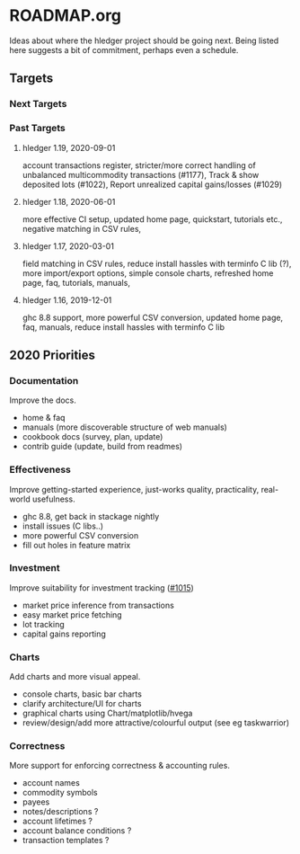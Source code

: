 * ROADMAP.org
#+OPTIONS: -:nil

Ideas about where the hledger project should be going next. Being
listed here suggests a bit of commitment, perhaps even a schedule.

** Targets
*** Next Targets
*** Past Targets

**** hledger 1.19, 2020-09-01
account transactions register, stricter/more correct handling of
unbalanced multicommodity transactions (#1177), Track & show deposited
lots (#1022), Report unrealized capital gains/losses (#1029)
**** hledger 1.18, 2020-06-01
more effective CI setup, updated home page, quickstart, tutorials
etc., negative matching in CSV rules,
**** hledger 1.17, 2020-03-01
field matching in CSV rules, reduce install hassles with terminfo C
lib (?), more import/export options, simple console charts, refreshed
home page, faq, tutorials, manuals,
**** hledger 1.16, 2019-12-01
ghc 8.8 support, more powerful CSV conversion, updated home page, faq,
manuals, reduce install hassles with terminfo C lib

** 2020 Priorities
*** Documentation
Improve the docs.

- home & faq
- manuals (more discoverable structure of web manuals)
- cookbook docs (survey, plan, update)
- contrib guide (update, build from readmes)

*** Effectiveness
Improve getting-started experience, just-works quality, practicality,
real-world usefulness.

- ghc 8.8, get back in stackage nightly
- install issues (C libs..)
- more powerful CSV conversion
- fill out holes in feature matrix

*** Investment
Improve suitability for investment tracking
([[https://github.com/simonmichael/hledger/issues/1015][#1015]])

- market price inference from transactions
- easy market price fetching
- lot tracking
- capital gains reporting

*** Charts
Add charts and more visual appeal.

- console charts, basic bar charts
- clarify architecture/UI for charts
- graphical charts using Chart/matplotlib/hvega
- review/design/add more attractive/colourful output (see eg
  taskwarrior)

*** Correctness

More support for enforcing correctness & accounting rules.

- account names
- commodity symbols
- payees
- notes/descriptions ?
- account lifetimes ?
- account balance conditions ?
- transaction templates ?

